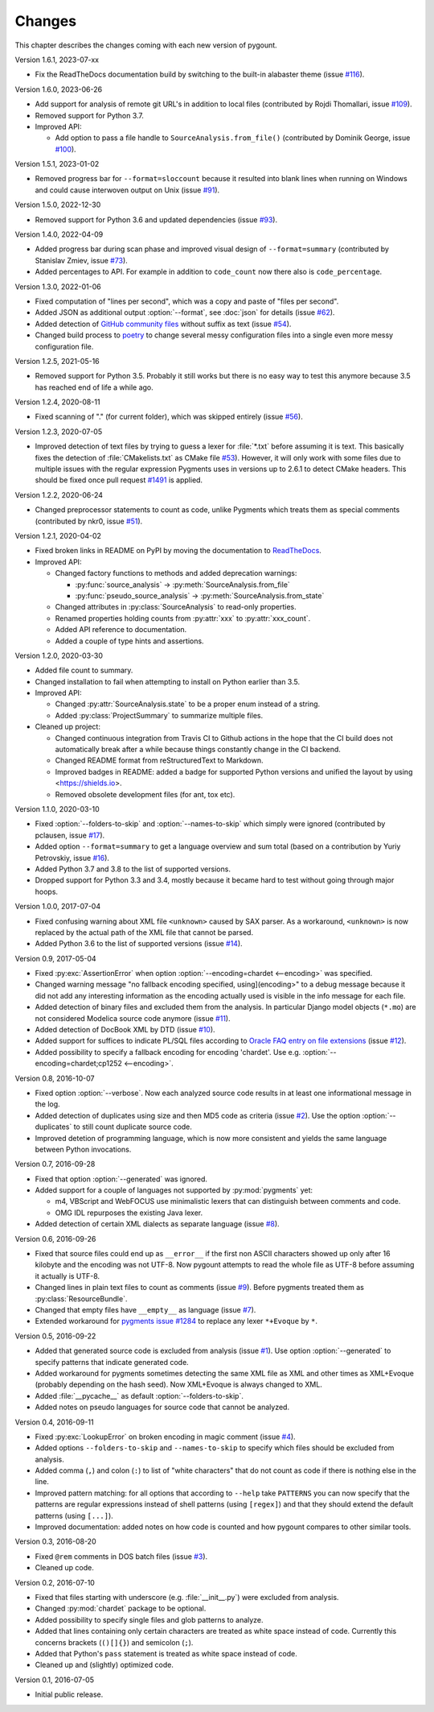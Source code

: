 Changes
#######

.. program:: pygount

This chapter describes the changes coming with each new version of pygount.

Version 1.6.1, 2023-07-xx

* Fix the ReadTheDocs documentation build by switching to the built-in
  alabaster theme (issue
  `#116 <https://github.com/roskakori/pygount/issues/116>`_).

Version 1.6.0, 2023-06-26

* Add support for analysis of remote git URL's in addition to local files
  (contributed by Rojdi Thomallari, issue
  `#109 <https://github.com/roskakori/pygount/issues/109>`_).
* Removed support for Python 3.7.
* Improved API:

  * Add option to pass a file handle to ``SourceAnalysis.from_file()``
    (contributed by Dominik George, issue
    `#100 <https://github.com/roskakori/pygount/issues/100>`_).

Version 1.5.1, 2023-01-02

* Removed progress bar for ``--format=sloccount`` because it resulted into
  blank lines when running on Windows and could cause interwoven output on
  Unix (issue `#91 <https://github.com/roskakori/pygount/issues/91>`_).

Version 1.5.0, 2022-12-30

* Removed support for Python 3.6 and updated dependencies (issue
  `#93 <https://github.com/roskakori/pygount/issues/93>`_).

Version 1.4.0, 2022-04-09

* Added progress bar during scan phase and improved visual design of
  ``--format=summary`` (contributed by Stanislav Zmiev, issue
  `#73 <https://github.com/roskakori/pygount/issues/73>`_).
* Added percentages to API. For example in addition to
  ``code_count`` now there also is ``code_percentage``.

Version 1.3.0, 2022-01-06

* Fixed computation of "lines per second", which was a copy and paste of
  "files per second".

* Added JSON as additional output :option:`--format`, see :doc:`json` for
  details (issue `#62 <https://github.com/roskakori/pygount/issues/62>`_).

* Added detection of
  `GitHub community files <https://docs.github.com/en/communities/setting-up-your-project-for-healthy-contributions>`_
  without suffix as text (issue
  `#54 <https://github.com/roskakori/pygount/issues/54>`_).

* Changed build process to `poetry <https://python-poetry.org/>`_ to change
  several messy configuration files into a single even more messy
  configuration file.

Version 1.2.5, 2021-05-16

* Removed support for Python 3.5. Probably it still works but there is no easy
  way to test this anymore because 3.5 has reached end of life a while ago.


Version 1.2.4, 2020-08-11

* Fixed scanning of "." (for current folder), which was skipped entirely
  (issue `#56 <https://github.com/roskakori/pygount/issues/56>`_).


Version 1.2.3, 2020-07-05

* Improved detection of text files by trying to guess a lexer for
  :file:`*.txt` before assuming it is text. This basically fixes the detection
  of :file:`CMakelists.txt` as CMake file
  `#53 <https://github.com/roskakori/pygount/issues/53>`_). However, it will
  only work with some files due to multiple issues with the regular expression
  Pygments uses in versions up to 2.6.1 to detect CMake headers. This should
  be fixed once pull request
  `#1491 <https://github.com/pygments/pygments/pull/1491>`_ is applied.

Version 1.2.2, 2020-06-24

* Changed preprocessor statements to count as code, unlike Pygments which
  treats them as special comments (contributed by nkr0, issue
  `#51 <https://github.com/roskakori/pygount/issues/51>`_).

Version 1.2.1, 2020-04-02

* Fixed broken links in README on PyPI by moving the documentation to
  `ReadTheDocs <https://pygount.readthedocs.io/>`_.
* Improved API:

  * Changed factory functions to methods and added deprecation warnings:

    * :py:func:`source_analysis` → :py:meth:`SourceAnalysis.from_file`
    * :py:func:`pseudo_source_analysis` → :py:meth:`SourceAnalysis.from_state`

  * Changed attributes in :py:class:`SourceAnalysis` to read-only properties.
  * Renamed properties holding counts from :py:attr:`xxx` to
    :py:attr:`xxx_count`.
  * Added API reference to documentation.
  * Added a couple of type hints and assertions.

Version 1.2.0, 2020-03-30

* Added file count to summary.
* Changed installation to fail when attempting to install on Python earlier
  than 3.5.
* Improved API:

  * Changed :py:attr:`SourceAnalysis.state` to be a proper enum instead of a string.
  * Added :py:class:`ProjectSummary` to summarize multiple files.

* Cleaned up project:

  * Changed continuous integration from Travis CI to Github actions in the hope
    that the CI build does not automatically break after a while because
    things constantly change in the CI backend.
  * Changed README format from reStructuredText to Markdown.
  * Improved badges in README: added a badge for supported Python versions
    and unified the layout by using <https://shields.io>.
  * Removed obsolete development files (for ant, tox etc).

Version 1.1.0, 2020-03-10

* Fixed :option:`--folders-to-skip` and :option:`--names-to-skip` which simply
  were ignored (contributed by pclausen, issue
  `#17 <https://github.com/roskakori/pygount/issues/17>`_).
* Added option ``--format=summary`` to get a language overview and sum total
  (based on a contribution by Yuriy Petrovskiy, issue
  `#16 <https://github.com/roskakori/pygount/issues/16>`_).
* Added Python 3.7 and 3.8 to the list of supported versions.
* Dropped support for Python 3.3 and 3.4, mostly because it became hard to
  test without going through major hoops.

Version 1.0.0, 2017-07-04

* Fixed confusing warning about XML file ``<unknown>`` caused by SAX parser.
  As a workaround, ``<unknown>`` is now replaced by the actual path of the
  XML file that cannot be parsed.
* Added Python 3.6 to the list of supported versions  (issue
  `#14 <https://github.com/roskakori/pygount/issues/14>`_).

Version 0.9, 2017-05-04

* Fixed :py:exc:`AssertionError` when option
  :option:`--encoding=chardet <--encoding>` was specified.
* Changed warning message "no fallback encoding specified, using](encoding>"
  to a debug message because it did not add any interesting information as
  the encoding actually used is visible in the info message for each file.
* Added detection of binary files and excluded them from the analysis. In
  particular Django model objects (``*.mo``) are not considered Modelica
  source code anymore (issue
  `#11 <https://github.com/roskakori/pygount/issues/11>`_).
* Added detection of DocBook XML by DTD (issue
  `#10 <https://github.com/roskakori/pygount/issues/10>`_).
* Added support for suffices to indicate PL/SQL files according to
  `Oracle FAQ entry on file extensions <http://www.orafaq.com/wiki/File_extensions>`_
  (issue `#12 <https://github.com/roskakori/pygount/issues/12>`_).
* Added possibility to specify a fallback encoding for encoding 'chardet'. Use
  e.g. :option:`--encoding=chardet;cp1252 <--encoding>`.

Version 0.8, 2016-10-07

* Fixed option :option:`--verbose`. Now each analyzed source code results in
  at least one informational message in the log.
* Added detection of duplicates using size and then MD5 code as criteria (issue
  `#2 <https://github.com/roskakori/pygount/issues/2>`_). Use the option
  :option:`--duplicates` to still count duplicate source code.
* Improved detetion of programming language, which is now more consistent and
  yields the same language between Python invocations.

Version 0.7, 2016-09-28

* Fixed that option :option:`--generated` was ignored.
* Added support for a couple of languages not supported by :py:mod:`pygments` yet:

  * m4, VBScript and WebFOCUS use minimalistic lexers that can distinguish
    between comments and code.
  * OMG IDL repurposes the existing Java lexer.

* Added detection of certain XML dialects as separate language (issue
  `#8 <https://github.com/roskakori/pygount/issues/8>`_).

Version 0.6, 2016-09-26

* Fixed that source files could end up as ``__error__`` if the first non ASCII
  characters showed up only after 16 kilobyte and the encoding was not UTF-8.
  Now pygount attempts to read the whole file as UTF-8 before assuming it
  actually is UTF-8.
* Changed lines in plain text files to count as comments (issue
  `#9 <https://github.com/roskakori/pygount/issues/9>`_). Before pygments
  treated them as :py:class:`ResourceBundle`.
* Changed that empty files have ``__empty__`` as language (issue
  `#7 <https://github.com/roskakori/pygount/issues/7>`_).
* Extended workaround for
  `pygments issue #1284  <https://bitbucket.org/birkenfeld/pygments-main/issues/1284>`_
  to replace any lexer ``*+Evoque`` by ``*``.

Version 0.5, 2016-09-22

* Added that generated source code is excluded from analysis (issue
  `#1 <https://github.com/roskakori/pygount/issues/1>`_). Use option
  :option:`--generated` to specify patterns that indicate generated code.
* Added workaround for pygments sometimes detecting the same XML file as XML
  and other times as XML+Evoque (probably depending on the hash seed). Now
  XML+Evoque  is always changed to XML.
* Added :file:`__pycache__` as default :option:`--folders-to-skip`.
* Added notes on pseudo languages for source code that cannot be analyzed.

Version 0.4, 2016-09-11

* Fixed :py:exc:`LookupError` on broken encoding in magic comment (issue
  `#4 <https://github.com/roskakori/pygount/issues/4>`_).
* Added options ``--folders-to-skip`` and ``--names-to-skip`` to specify which
  files should be excluded from analysis.
* Added comma (``,``) and colon (``:``) to list of "white characters" that do
  not count as code if there is nothing else in the line.
* Improved pattern matching: for all options that according to ``--help``
  take ``PATTERNS`` you can now specify that the patterns are regular
  expressions instead of shell patterns (using ``[regex]``) and that they
  should extend the default patterns (using ``[...]``).
* Improved documentation: added notes on how code is counted and how pygount
  compares to other similar tools.

Version 0.3, 2016-08-20

* Fixed ``@rem`` comments in DOS batch files (issue
  `#3 <https://github.com/roskakori/pygount/issues/3>`_).
* Cleaned up code.

Version 0.2, 2016-07-10

* Fixed that files starting with underscore (e.g. :file:`__init__.py`) were
  excluded from analysis.
* Changed :py:mod:`chardet` package to be optional.
* Added possibility to specify single files and glob patterns to analyze.
* Added that lines containing only certain characters are treated as white
  space instead of code. Currently this concerns brackets (``()[]{}``) and
  semicolon (``;``).
* Added that Python's ``pass`` statement is treated as white space instead of
  code.
* Cleaned up and (slightly) optimized code.

Version 0.1, 2016-07-05

* Initial public release.
